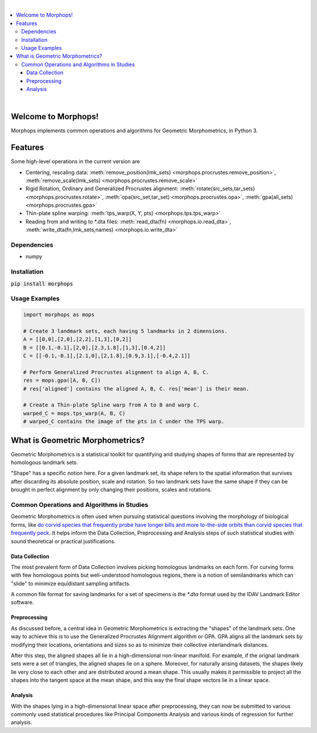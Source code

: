.. image:: https://travis-ci.com/vaipatel/morphops.svg?branch=master
    :target: https://travis-ci.com/vaipatel/morphops

|

.. contents::
    :local:

|

Welcome to Morphops!
====================

Morphops implements common operations and algorithms for Geometric
Morphometrics, in Python 3.

Features
========

Some high-level operations in the current version are

* Centering, rescaling data: \
  :meth:`remove_position(lmk_sets) <morphops.procrustes.remove_position>`,
  :meth:`remove_scale(lmk_sets) <morphops.procrustes.remove_scale>`
* Rigid Rotation, Ordinary and Generalized Procrustes alignment: \
  :meth:`rotate(src_sets,tar_sets) <morphops.procrustes.rotate>`,
  :meth:`opa(src_set,tar_set) <morphops.procrustes.opa>`,
  :meth:`gpa(all_sets) <morphops.procrustes.gpa>`
* Thin-plate spline warping: \
  :meth:`tps_warp(X, Y, pts) <morphops.tps.tps_warp>`
* Reading from and writing to \*.dta files: \
  :meth:`read_dta(fn) <morphops.io.read_dta>`,
  :meth:`write_dta(fn,lmk_sets,names) <morphops.io.write_dta>`

Dependencies
------------

* numpy

Installation
------------

:code:`pip install morphops`

Usage Examples
--------------

.. code-block:: python

   import morphops as mops
   
   # Create 3 landmark sets, each having 5 landmarks in 2 dimensions.
   A = [[0,0],[2,0],[2,2],[1,3],[0,2]]
   B = [[0.1,-0.1],[2,0],[2.3,1.8],[1,3],[0.4,2]]
   C = [[-0.1,-0.1],[2.1,0],[2,1.8],[0.9,3.1],[-0.4,2.1]]

   # Perform Generalized Procrustes alignment to align A, B, C.
   res = mops.gpa([A, B, C])
   # res['aligned'] contains the aligned A, B, C. res['mean'] is their mean.

   # Create a Thin-plate Spline warp from A to B and warp C.
   warped_C = mops.tps_warp(A, B, C)
   # warped_C contains the image of the pts in C under the TPS warp.


What is Geometric Morphometrics?
================================

Geometric Morphometrics is a statistical toolkit for quantifying and studying
shapes of forms that are represented by homologous landmark sets.

"Shape" has a specific notion here. For a given landmark set, its shape refers
to the spatial information that survives after discarding its absolute
position, scale and rotation. So two landmark sets have the same shape if they
can be brought in perfect alignment by only changing their positions, scales
and rotations.

Common Operations and Algorithms in Studies
-------------------------------------------

Geometric Morphometrics is often used when pursuing statistical questions
involving the morphology of biological forms, like `do corvid species that 
frequently probe have longer bills and more to-the-side orbits than corvid species that frequently peck
<https://frontiersinzoology.biomedcentral.com/articles/10.1186/1742-9994-6-2>`_.
It helps inform the Data Collection, Preprocessing and Analysis
steps of such statistical studies with sound theoretical or practical justifications.

Data Collection
^^^^^^^^^^^^^^^

The most prevalent form of Data Collection involves picking homologous
landmarks on each form. For curving forms with few homologous points but
well-understood homologous regions, there is a notion of semilandmarks which
can "slide" to minimize equidistant sampling artifacts.

A common file format for saving landmarks for a set of specimens is the `*.dta`
format used by the IDAV Landmark Editor software.

Preprocessing
^^^^^^^^^^^^^

As discussed before, a central idea in Geometric Morphometrics is extracting
the "shapes" of the landmark sets. One way to achieve this is to use the
Generalized Procrustes Alignment algorithm or GPA. GPA aligns all the landmark
sets by modifying their locations, orientations and sizes so as to minimize
their collective interlandmark distances.

After this step, the aligned shapes all lie in a high-dimensional non-linear 
manifold. For example, if the orignal landmark sets were a set of triangles,
the aligned shapes lie on a sphere. Moreover, for naturally arising datasets,
the shapes likely lie very close to each other and are distributed around a
mean shape. This usually makes it permissible to project all the shapes into
the tangent space at the mean shape, and this way the final shape vectors lie
in a linear space.

Analysis
^^^^^^^^

With the shapes lying in a high-dimensional linear space after preprocessing,
they can now be submitted to various commonly used statistical procedures like
Principal Components Analysis and various kinds of regression for further
analysis.
